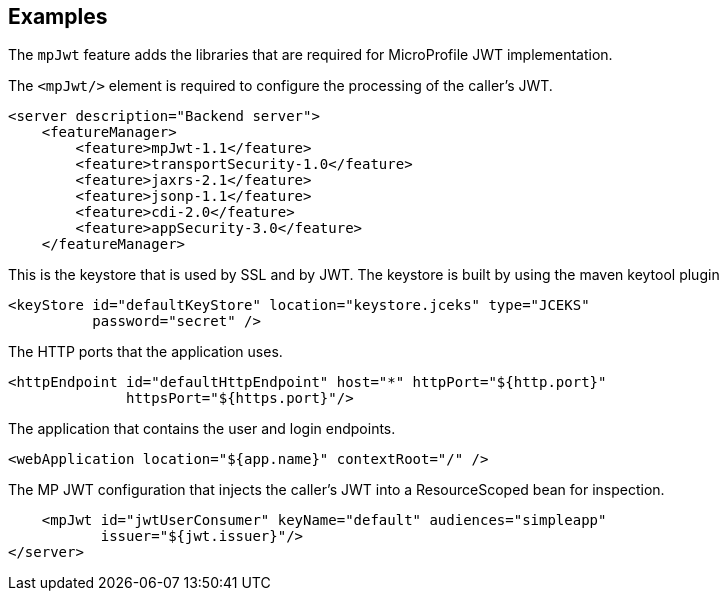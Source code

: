 == Examples

The `mpJwt` feature adds the libraries that are required for MicroProfile JWT implementation.

The `<mpJwt/>` element is required to configure the processing of the caller’s JWT.

[source,xml]
----
<server description="Backend server">
    <featureManager>
        <feature>mpJwt-1.1</feature>
        <feature>transportSecurity-1.0</feature>
        <feature>jaxrs-2.1</feature>
        <feature>jsonp-1.1</feature>
        <feature>cdi-2.0</feature>
        <feature>appSecurity-3.0</feature>
    </featureManager>
----

This is the keystore that is used by SSL and by JWT.
The keystore is built by using the maven keytool plugin

    <keyStore id="defaultKeyStore" location="keystore.jceks" type="JCEKS"
              password="secret" />

The HTTP ports that the application uses.

    <httpEndpoint id="defaultHttpEndpoint" host="*" httpPort="${http.port}"
                  httpsPort="${https.port}"/>

The application that contains the user and login endpoints. 

    <webApplication location="${app.name}" contextRoot="/" />

The MP JWT configuration that injects the caller's JWT into a
         ResourceScoped bean for inspection.

    <mpJwt id="jwtUserConsumer" keyName="default" audiences="simpleapp"
           issuer="${jwt.issuer}"/>
</server>
----
